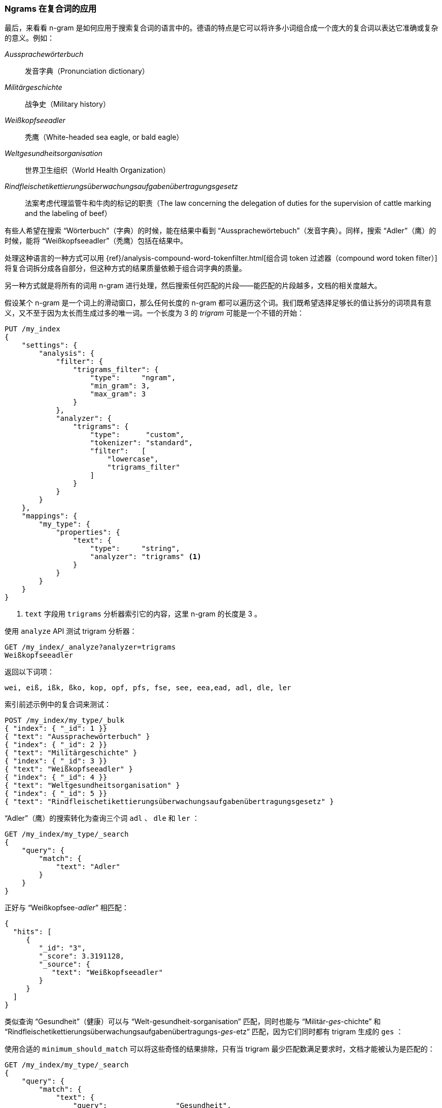 [[ngrams-compound-words]]
=== Ngrams 在复合词的应用

最后，来看看 n-gram 是如何应用于搜索复合词的语言中的。((("languages", "using many compound words, indexing of")))((("n-grams", "using with compound words")))((("partial matching", "using n-grams for compound words")))((("German", "compound words in")))德语的特点是它可以将许多小词组合成一个庞大的复合词以表达它准确或复杂的意义。例如：

_Aussprachewörterbuch_::
    发音字典（Pronunciation dictionary）

_Militärgeschichte_::
    战争史（Military history）

_Weißkopfseeadler_::
    秃鹰（White-headed sea eagle, or bald eagle）

_Weltgesundheitsorganisation_::
    世界卫生组织（World Health Organization）

_Rindfleischetikettierungsüberwachungsaufgabenübertragungsgesetz_::
    法案考虑代理监管牛和牛肉的标记的职责（The law concerning the delegation of duties for the supervision of cattle marking and the labeling of beef）

有些人希望在搜索 “Wörterbuch”（字典）的时候，能在结果中看到 “Aussprachewörtebuch”（发音字典）。同样，搜索 “Adler”（鹰）的时候，能将 “Weißkopfseeadler”（秃鹰）包括在结果中。

处理这种语言的一种方式可以用
{ref}/analysis-compound-word-tokenfilter.html[组合词 token 过滤器（compound word token filter）]
将复合词拆分成各自部分，但这种方式的结果质量依赖于组合词字典的质量。

另一种方式就是将所有的词用 n-gram 进行处理，然后搜索任何匹配的片段——能匹配的片段越多，文档的相关度越大。

假设某个 n-gram 是一个词上的滑动窗口，那么任何长度的 n-gram 都可以遍历这个词。我们既希望选择足够长的值让拆分的词项具有意义，又不至于因为太长而生成过多的唯一词。一个长度为 3 的 _trigram_ ((("trigrams")))可能是一个不错的开始：

[source,js]
--------------------------------------------------
PUT /my_index
{
    "settings": {
        "analysis": {
            "filter": {
                "trigrams_filter": {
                    "type":     "ngram",
                    "min_gram": 3,
                    "max_gram": 3
                }
            },
            "analyzer": {
                "trigrams": {
                    "type":      "custom",
                    "tokenizer": "standard",
                    "filter":   [
                        "lowercase",
                        "trigrams_filter"
                    ]
                }
            }
        }
    },
    "mappings": {
        "my_type": {
            "properties": {
                "text": {
                    "type":     "string",
                    "analyzer": "trigrams" <1>
                }
            }
        }
    }
}
--------------------------------------------------
// SENSE: 130_Partial_Matching/40_Compound_words.json

<1> `text` 字段用 `trigrams` 分析器索引它的内容，这里 n-gram 的长度是 3 。

使用 `analyze` API 测试 trigram 分析器：

[source,js]
--------------------------------------------------
GET /my_index/_analyze?analyzer=trigrams
Weißkopfseeadler
--------------------------------------------------
// SENSE: 130_Partial_Matching/40_Compound_words.json

返回以下词项：

    wei, eiß, ißk, ßko, kop, opf, pfs, fse, see, eea,ead, adl, dle, ler

索引前述示例中的复合词来测试：

[source,js]
--------------------------------------------------
POST /my_index/my_type/_bulk
{ "index": { "_id": 1 }}
{ "text": "Aussprachewörterbuch" }
{ "index": { "_id": 2 }}
{ "text": "Militärgeschichte" }
{ "index": { "_id": 3 }}
{ "text": "Weißkopfseeadler" }
{ "index": { "_id": 4 }}
{ "text": "Weltgesundheitsorganisation" }
{ "index": { "_id": 5 }}
{ "text": "Rindfleischetikettierungsüberwachungsaufgabenübertragungsgesetz" }
--------------------------------------------------
// SENSE: 130_Partial_Matching/40_Compound_words.json

“Adler”（鹰）的搜索转化为查询三个词 `adl` 、 `dle` 和 `ler` ：

[source,js]
--------------------------------------------------
GET /my_index/my_type/_search
{
    "query": {
        "match": {
            "text": "Adler"
        }
    }
}
--------------------------------------------------
// SENSE: 130_Partial_Matching/40_Compound_words.json

正好与 “Weißkopfsee-__adler__” 相匹配：

[source,js]
--------------------------------------------------
{
  "hits": [
     {
        "_id": "3",
        "_score": 3.3191128,
        "_source": {
           "text": "Weißkopfseeadler"
        }
     }
  ]
}
--------------------------------------------------
// SENSE: 130_Partial_Matching/40_Compound_words.json

类似查询 “Gesundheit”（健康）可以与 “Welt-gesundheit-sorganisation” 匹配，同时也能与 “Militär-__ges__-chichte” 和 “Rindfleischetikettierungsüberwachungsaufgabenübertragungs-__ges__-etz” 匹配，因为它们同时都有 trigram 生成的 `ges` ：

使用合适的 `minimum_should_match` 可以将这些奇怪的结果排除，只有当 trigram 最少匹配数满足要求时，文档才能被认为是匹配的：

[source,js]
--------------------------------------------------
GET /my_index/my_type/_search
{
    "query": {
        "match": {
            "text": {
                "query":                "Gesundheit",
                "minimum_should_match": "80%"
            }
        }
    }
}
--------------------------------------------------
// SENSE: 130_Partial_Matching/40_Compound_words.json

这有点像全文搜索中霰弹枪式的策略，可能会导致倒排索引内容变多，尽管如此，在索引具有很多复合词的语言，或词之间没有空格的语言（如：泰语）时，它仍不失为一种通用且有效的方法。

这种技术可以用来提升 _召回率_ ——搜索结果中相关的文档数。它通常会与其他技术一起使用，例如 shingles（参见 <<shingles,shingles 瓦片词>> ），以提高精度和每个文档的相关度评分。
